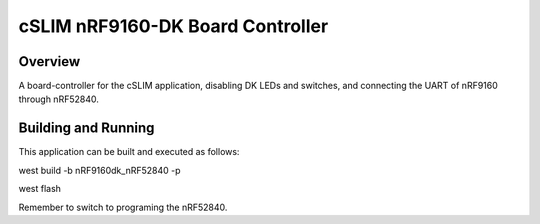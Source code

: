 .. cSLIM nRF9160-DK Board Controller:

cSLIM nRF9160-DK Board Controller
###########

Overview
********

A board-controller for the cSLIM application, disabling DK LEDs and switches, and connecting the UART of nRF9160 through nRF52840.

Building and Running
********************

This application can be built and executed as follows:

west build -b nRF9160dk_nRF52840 -p

west flash

Remember to switch to programing the nRF52840.
